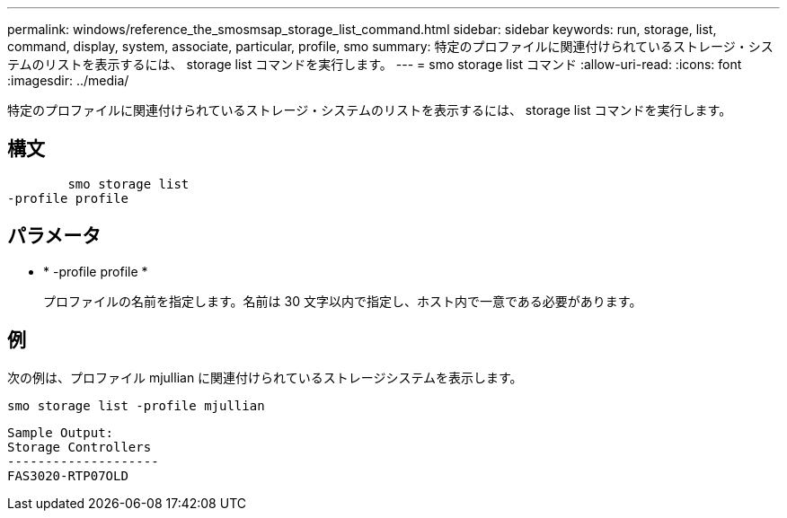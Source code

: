 ---
permalink: windows/reference_the_smosmsap_storage_list_command.html 
sidebar: sidebar 
keywords: run, storage, list, command, display, system, associate, particular, profile, smo 
summary: 特定のプロファイルに関連付けられているストレージ・システムのリストを表示するには、 storage list コマンドを実行します。 
---
= smo storage list コマンド
:allow-uri-read: 
:icons: font
:imagesdir: ../media/


[role="lead"]
特定のプロファイルに関連付けられているストレージ・システムのリストを表示するには、 storage list コマンドを実行します。



== 構文

[listing]
----

        smo storage list
-profile profile
----


== パラメータ

* * -profile profile *
+
プロファイルの名前を指定します。名前は 30 文字以内で指定し、ホスト内で一意である必要があります。





== 例

次の例は、プロファイル mjullian に関連付けられているストレージシステムを表示します。

[listing]
----
smo storage list -profile mjullian
----
[listing]
----

Sample Output:
Storage Controllers
--------------------
FAS3020-RTP07OLD
----